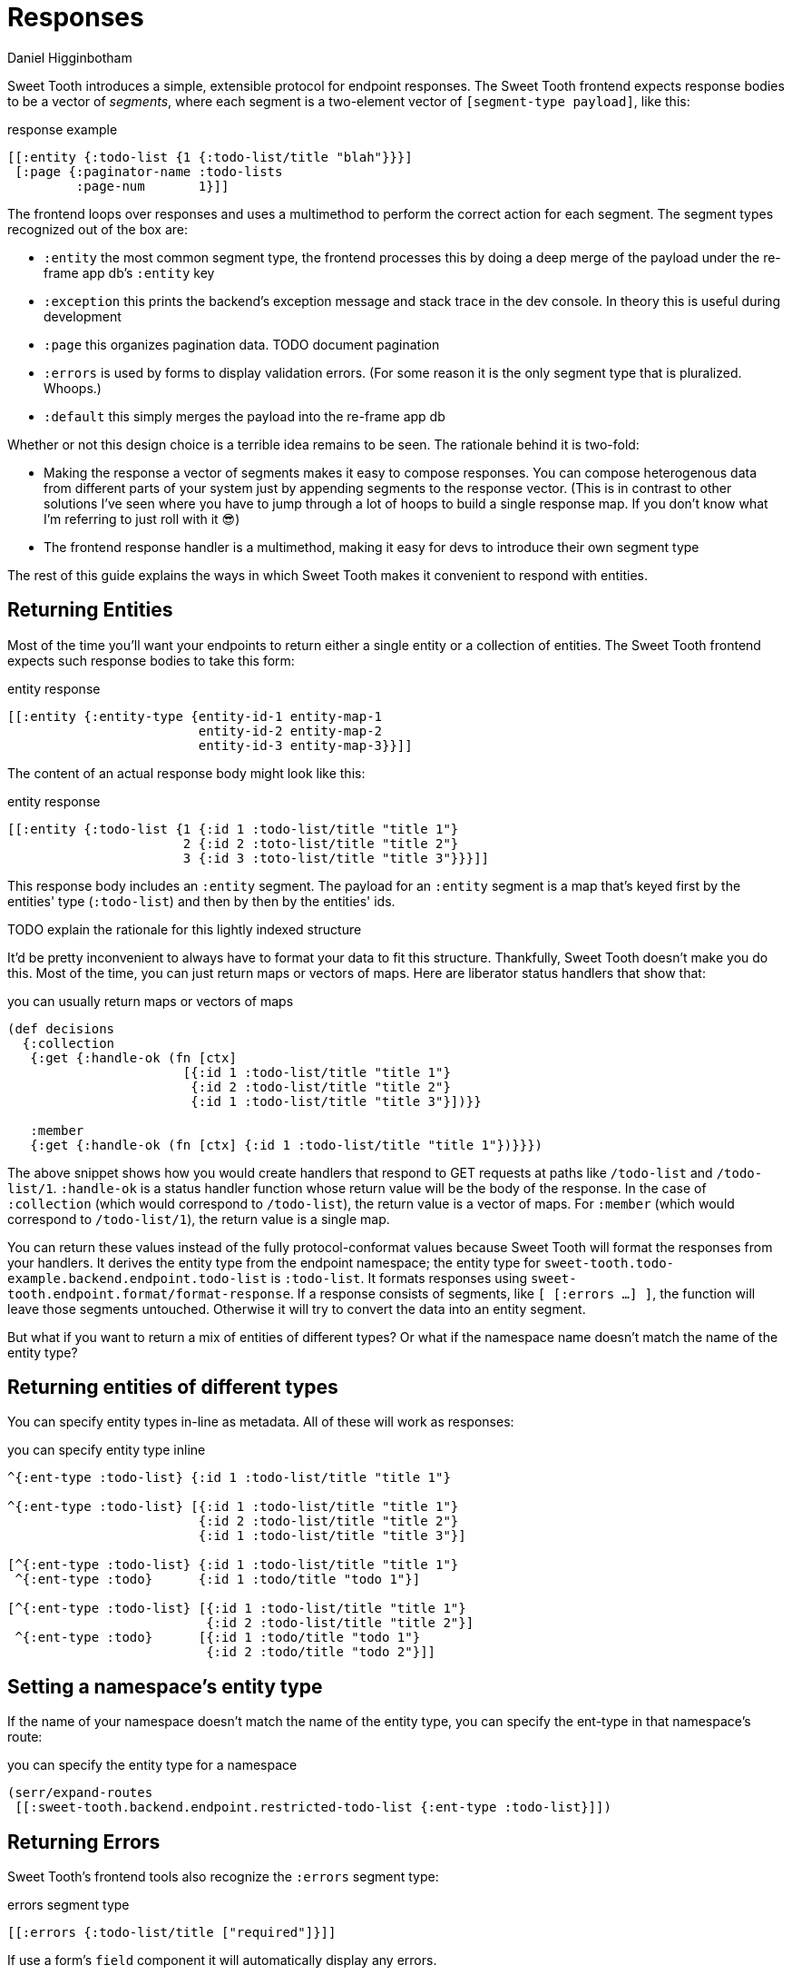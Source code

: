 = Responses =
Daniel Higginbotham


Sweet Tooth introduces a simple, extensible protocol for endpoint responses. The
Sweet Tooth frontend expects response bodies to be a vector of _segments_, where
each segment is a two-element vector of `[segment-type payload]`, like this:


[source,clojure]
.response example
----
[[:entity {:todo-list {1 {:todo-list/title "blah"}}}]
 [:page {:paginator-name :todo-lists
         :page-num       1}]]
----

The frontend loops over responses and uses a multimethod to perform the correct
action for each segment. The segment types recognized out of the box are:

* `:entity` the most common segment type, the frontend processes this by doing
a deep merge of the payload under the re-frame app db's `:entity` key
* `:exception` this prints the backend's exception message and stack trace in
the dev console. In theory this is useful during development
* `:page` this organizes pagination data. TODO document pagination
* `:errors` is used by forms to display validation errors. (For some reason it
is the only segment type that is pluralized. Whoops.)
* `:default` this simply merges the payload into the re-frame app db

Whether or not this design choice is a terrible idea remains to be seen. The
rationale behind it is two-fold:

* Making the response a vector of segments makes it easy to compose responses.
You can compose heterogenous data from different parts of your system just by
appending segments to the response vector. (This is in contrast to other
solutions I've seen where you have to jump through a lot of hoops to build a
single response map. If you don't know what I'm referring to just roll with it
😎)
* The frontend response handler is a multimethod, making it easy for devs to
introduce their own segment type


The rest of this guide explains the ways in which Sweet Tooth makes it
convenient to respond with entities.


== Returning Entities ==
Most of the time you'll want your endpoints to return either a single entity or
a collection of entities. The Sweet Tooth frontend expects such response bodies
to take this form:

[source,clojure]
.entity response
----
[[:entity {:entity-type {entity-id-1 entity-map-1
                         entity-id-2 entity-map-2
                         entity-id-3 entity-map-3}}]]
----

The content of an actual response body might look like this:

[source,clojure]
.entity response
----
[[:entity {:todo-list {1 {:id 1 :todo-list/title "title 1"}
                       2 {:id 2 :toto-list/title "title 2"}
                       3 {:id 3 :toto-list/title "title 3"}}}]]
----

This response body includes an `:entity` segment. The payload for an `:entity`
segment is a map that's keyed first by the entities' type (`:todo-list`) and then
by then by the entities' ids.

TODO explain the rationale for this lightly indexed structure

It'd be pretty inconvenient to always have to format your data to fit this
structure. Thankfully, Sweet Tooth doesn't make you do this. Most of the time,
you can just return maps or vectors of maps. Here are liberator status handlers
that show that:

[source,clojure]
.you can usually return maps or vectors of maps
----
(def decisions
  {:collection
   {:get {:handle-ok (fn [ctx]
                       [{:id 1 :todo-list/title "title 1"}
                        {:id 2 :todo-list/title "title 2"}
                        {:id 1 :todo-list/title "title 3"}])}}

   :member
   {:get {:handle-ok (fn [ctx] {:id 1 :todo-list/title "title 1"})}}})
----

The above snippet shows how you would create handlers that respond to GET
requests at paths like `/todo-list` and `/todo-list/1`. `:handle-ok` is a status
handler function whose return value will be the body of the response. In the
case of `:collection` (which would correspond to `/todo-list`), the return value
is a vector of maps. For `:member` (which would correspond to `/todo-list/1`),
the return value is a single map.

You can return these values instead of the fully protocol-conformat values
because Sweet Tooth will format the responses from your handlers. It derives the
entity type from the endpoint namespace; the entity type for
`sweet-tooth.todo-example.backend.endpoint.todo-list` is `:todo-list`. It
formats responses using `sweet-tooth.endpoint.format/format-response`. If a
response consists of segments, like `[ [:errors ...] ]`, the function will
leave those segments untouched. Otherwise it will try to convert the data into
an entity segment.

But what if you want to return a mix of entities of different types? Or what if
the namespace name doesn't match the name of the entity type?


== Returning entities of different types ==
You can specify entity types in-line as metadata. All of these will work as
responses:

[source,clojure]
.you can specify entity type inline
----
^{:ent-type :todo-list} {:id 1 :todo-list/title "title 1"}

^{:ent-type :todo-list} [{:id 1 :todo-list/title "title 1"}
                         {:id 2 :todo-list/title "title 2"}
                         {:id 1 :todo-list/title "title 3"}]

[^{:ent-type :todo-list} {:id 1 :todo-list/title "title 1"}
 ^{:ent-type :todo}      {:id 1 :todo/title "todo 1"}]

[^{:ent-type :todo-list} [{:id 1 :todo-list/title "title 1"}
                          {:id 2 :todo-list/title "title 2"}]
 ^{:ent-type :todo}      [{:id 1 :todo/title "todo 1"}
                          {:id 2 :todo/title "todo 2"}]]
----



== Setting a namespace's entity type ==
If the name of your namespace doesn't match the name of the entity type, you can
specify the ent-type in that namespace's route:

[source,clojure]
.you can specify the entity type for a namespace
----
(serr/expand-routes
 [[:sweet-tooth.backend.endpoint.restricted-todo-list {:ent-type :todo-list}]])
----


== Returning Errors ==
Sweet Tooth's frontend tools also recognize the `:errors` segment type:

[source,clojure]
.errors segment type
----
[[:errors {:todo-list/title ["required"]}]]
----

If use a form's `field` component it will automatically display
any errors.

TODO write more docs for field components and errors
